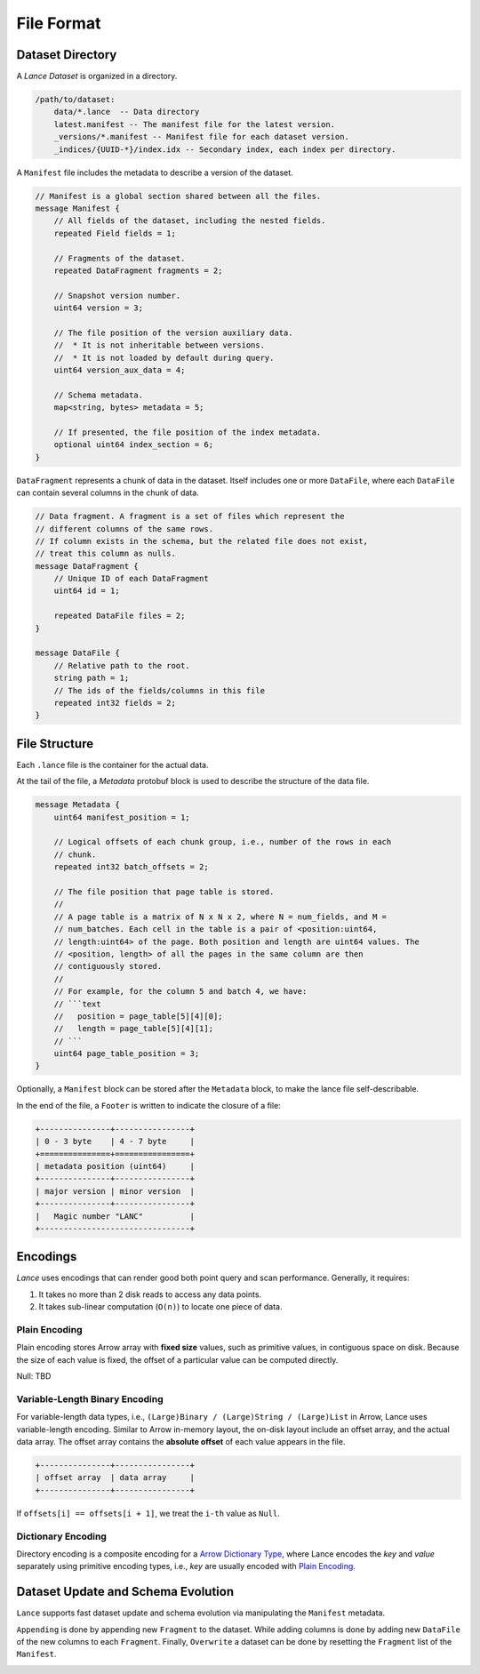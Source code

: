 File Format
===========

Dataset Directory
------------------

A `Lance Dataset` is organized in a directory.

.. code-block::

    /path/to/dataset:
        data/*.lance  -- Data directory
        latest.manifest -- The manifest file for the latest version.
        _versions/*.manifest -- Manifest file for each dataset version.
        _indices/{UUID-*}/index.idx -- Secondary index, each index per directory.


A ``Manifest`` file includes the metadata to describe a version of the dataset.

.. code-block:: protobuf

    // Manifest is a global section shared between all the files.
    message Manifest {
        // All fields of the dataset, including the nested fields.
        repeated Field fields = 1;

        // Fragments of the dataset.
        repeated DataFragment fragments = 2;

        // Snapshot version number.
        uint64 version = 3;

        // The file position of the version auxiliary data.
        //  * It is not inheritable between versions.
        //  * It is not loaded by default during query.
        uint64 version_aux_data = 4;

        // Schema metadata.
        map<string, bytes> metadata = 5;

        // If presented, the file position of the index metadata.
        optional uint64 index_section = 6;
    }

``DataFragment`` represents a chunk of data in the dataset. Itself includes one or more ``DataFile``,
where each ``DataFile`` can contain several columns in the chunk of data.

.. code-block:: protobuf

    // Data fragment. A fragment is a set of files which represent the
    // different columns of the same rows.
    // If column exists in the schema, but the related file does not exist,
    // treat this column as nulls.
    message DataFragment {
        // Unique ID of each DataFragment
        uint64 id = 1;

        repeated DataFile files = 2;
    }

    message DataFile {
        // Relative path to the root.
        string path = 1;
        // The ids of the fields/columns in this file
        repeated int32 fields = 2;
    }

File Structure
--------------

Each ``.lance`` file is the container for the actual data.

.. image:: file_struct.png

At the tail of the file, a `Metadata` protobuf block is used to describe the structure of the data file.

.. code-block:: protobuf

    message Metadata {
        uint64 manifest_position = 1;

        // Logical offsets of each chunk group, i.e., number of the rows in each
        // chunk.
        repeated int32 batch_offsets = 2;

        // The file position that page table is stored.
        //
        // A page table is a matrix of N x N x 2, where N = num_fields, and M =
        // num_batches. Each cell in the table is a pair of <position:uint64,
        // length:uint64> of the page. Both position and length are uint64 values. The
        // <position, length> of all the pages in the same column are then
        // contiguously stored.
        //
        // For example, for the column 5 and batch 4, we have:
        // ```text
        //   position = page_table[5][4][0];
        //   length = page_table[5][4][1];
        // ```
        uint64 page_table_position = 3;
    }

Optionally, a ``Manifest`` block can be stored after the ``Metadata`` block, to make the lance file self-describable.

In the end of the file, a ``Footer`` is written to indicate the closure of a file:

.. code-block::

    +---------------+----------------+
    | 0 - 3 byte    | 4 - 7 byte     |
    +===============+================+
    | metadata position (uint64)     |
    +---------------+----------------+
    | major version | minor version  |
    +---------------+----------------+
    |   Magic number "LANC"          |
    +--------------------------------+



Encodings
---------

`Lance` uses encodings that can render good both point query and scan performance.
Generally, it requires:

1. It takes no more than 2 disk reads to access any data points.
2. It takes sub-linear computation (``O(n)``) to locate one piece of data.

Plain Encoding
~~~~~~~~~~~~~~

Plain encoding stores Arrow array with **fixed size** values, such as primitive values, in contiguous space on disk.
Because the size of each value is fixed, the offset of a particular value can be computed directly.

Null: TBD

Variable-Length Binary Encoding
~~~~~~~~~~~~~~~~~~~~~~~~~~~~~~~

For variable-length data types, i.e., ``(Large)Binary / (Large)String / (Large)List`` in Arrow, Lance uses variable-length
encoding. Similar to Arrow in-memory layout, the on-disk layout include an offset array, and the actual data array.
The offset array contains the **absolute offset** of each value appears in the file.

.. code-block::

    +---------------+----------------+
    | offset array  | data array     |
    +---------------+----------------+


If ``offsets[i] == offsets[i + 1]``, we treat the ``i-th`` value as ``Null``.

Dictionary Encoding
~~~~~~~~~~~~~~~~~~~

Directory encoding is a composite encoding for a
`Arrow Dictionary Type <https://arrow.apache.org/docs/python/generated/pyarrow.DictionaryType.html#pyarrow.DictionaryType>`_,
where Lance encodes the `key` and `value` separately using primitive encoding types,
i.e., `key` are usually encoded with `Plain Encoding`_.


Dataset Update and Schema Evolution
-----------------------------------

``Lance`` supports fast dataset update and schema evolution via manipulating the ``Manifest`` metadata.

``Appending`` is done by appending new ``Fragment`` to the dataset.
While adding columns is done by adding new ``DataFile`` of the new columns to each ``Fragment``.
Finally, ``Overwrite`` a dataset can be done by resetting the ``Fragment`` list of the ``Manifest``.

.. image:: schema_evolution.png